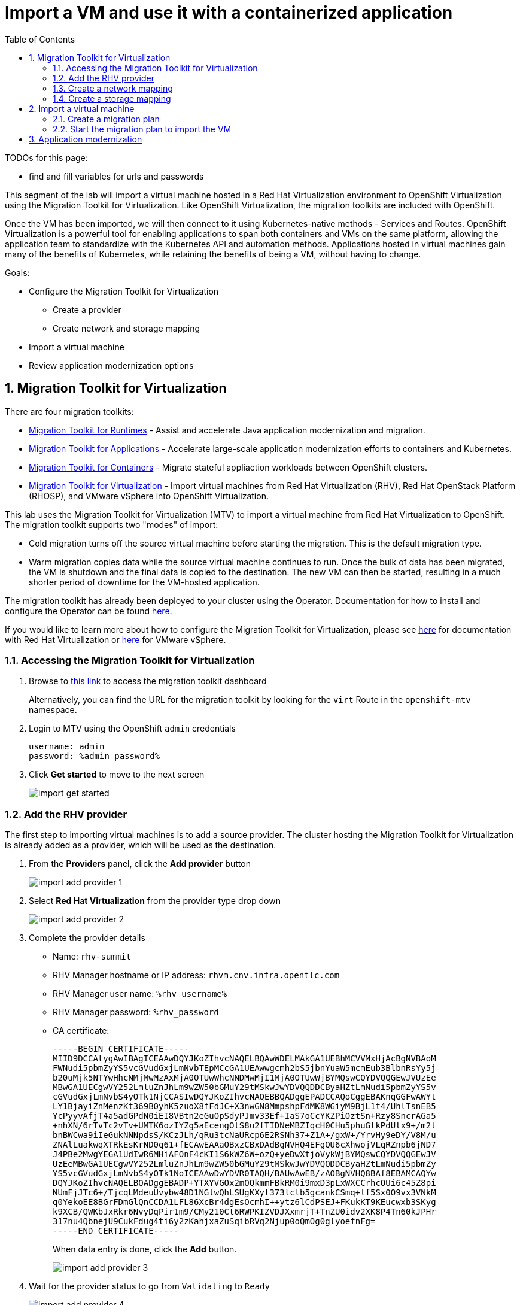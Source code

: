 :scrollbar:
:toc2:

= Import a VM and use it with a containerized application


TODOs for this page:

* find and fill variables for urls and passwords

:numbered:

This segment of the lab will import a virtual machine hosted in a Red Hat Virtualization environment to OpenShift Virtualization using the Migration Toolkit for Virtualization. Like OpenShift Virtualization, the migration toolkits are included with OpenShift.

Once the VM has been imported, we will then connect to it using Kubernetes-native methods - Services and Routes. OpenShift Virtualization is a powerful tool for enabling applications to span both containers and VMs on the same platform, allowing the application team to standardize with the Kubernetes API and automation methods. Applications hosted in virtual machines gain many of the benefits of Kubernetes, while retaining the benefits of being a VM, without having to change.

Goals:

* Configure the Migration Toolkit for Virtualization
** Create a provider
** Create network and storage mapping
* Import a virtual machine
* Review application modernization options

== Migration Toolkit for Virtualization

There are four migration toolkits:

* https://developers.redhat.com/products/mtr/overview[Migration Toolkit for Runtimes] - Assist and accelerate Java application modernization and migration.
* https://access.redhat.com/documentation/en-us/migration_toolkit_for_applications/[Migration Toolkit for Applications] - Accelerate large-scale application modernization efforts to containers and Kubernetes.
* https://docs.openshift.com/container-platform/4.12/migration_toolkit_for_containers/about-mtc.html[Migration Toolkit for Containers] - Migrate stateful appliaction workloads between OpenShift clusters.
* https://access.redhat.com/documentation/en-us/migration_toolkit_for_virtualization/[Migration Toolkit for Virtualization] - Import virtual machines from Red Hat Virtualization (RHV), Red Hat OpenStack Platform (RHOSP), and VMware vSphere into OpenShift Virtualization.

This lab uses the Migration Toolkit for Virtualization (MTV) to import a virtual machine from Red Hat Virtualization to OpenShift. The migration toolkit supports two "modes" of import:

* Cold migration turns off the source virtual machine before starting the migration. This is the default migration type.
* Warm migration copies data while the source virtual machine continues to run. Once the bulk of data has been migrated, the VM is shutdown and the final data is copied to the destination. The new VM can then be started, resulting in a much shorter period of downtime for the VM-hosted application.


The migration toolkit has already been deployed to your cluster using the Operator. Documentation for how to install and configure the Operator can be found https://access.redhat.com/documentation/en-us/migration_toolkit_for_virtualization/[here].

If you would like to learn more about how to configure the Migration Toolkit for Virtualization, please see https://access.redhat.com/documentation/en-us/migration_toolkit_for_virtualization/2.3/html/installing_and_using_the_migration_toolkit_for_virtualization/prerequisites#rhv-prerequisites_mtv[here] for documentation with Red Hat Virtualization or https://access.redhat.com/documentation/en-us/migration_toolkit_for_virtualization/2.3/html/installing_and_using_the_migration_toolkit_for_virtualization/prerequisites#vmware-prerequisites_mtv[here] for VMware vSphere.

=== Accessing the Migration Toolkit for Virtualization

. Browse to https://%mtv_link%[this link] to access the migration toolkit dashboard
+
Alternatively, you can find the URL for the migration toolkit by looking for the `virt` Route in the `openshift-mtv` namespace.

. Login to MTV using the OpenShift `admin` credentials
+
[NOTE]
----
username: admin
password: %admin_password%
----

. Click *Get started* to move to the next screen
+
image::images/import_get_started.png[]

=== Add the RHV provider

The first step to importing virtual machines is to add a source provider. The cluster hosting the Migration Toolkit for Virtualization is already added as a provider, which will be used as the destination.

. From the *Providers* panel, click the *Add provider* button
+
image::images/import_add_provider_1.png[]

. Select *Red Hat Virtualization* from the provider type drop down
+
image::images/import_add_provider_2.png[]

. Complete the provider details
+
* Name: `rhv-summit`
* RHV Manager hostname or IP address: `rhvm.cnv.infra.opentlc.com`
* RHV Manager user name: `%rhv_username%`
* RHV Manager password: `%rhv_password`
* CA certificate:
+
  -----BEGIN CERTIFICATE-----
  MIID9DCCAtygAwIBAgICEAAwDQYJKoZIhvcNAQELBQAwWDELMAkGA1UEBhMCVVMxHjAcBgNVBAoM
  FWNudi5pbmZyYS5vcGVudGxjLmNvbTEpMCcGA1UEAwwgcmh2bS5jbnYuaW5mcmEub3BlbnRsYy5j
  b20uMjk5NTYwHhcNMjMwMzAxMjA0OTUwWhcNNDMwMjI1MjA0OTUwWjBYMQswCQYDVQQGEwJVUzEe
  MBwGA1UECgwVY252LmluZnJhLm9wZW50bGMuY29tMSkwJwYDVQQDDCByaHZtLmNudi5pbmZyYS5v
  cGVudGxjLmNvbS4yOTk1NjCCASIwDQYJKoZIhvcNAQEBBQADggEPADCCAQoCggEBAKnqGGFwAWYt
  LY1BjayiZnMenzKt369B0yhK5zuoX8fFdJC+X3nwGN8MmpshpFdMK8WGiyM9BjL1t4/UhlTsnEB5
  YcPyyvAfjT4a5adGPdN0iEI8VBtn2eGuOpSdyPJmv33Ef+IaS7oCcYKZPiOztSn+Rzy8SncrAGa5
  +nhXN/6rTvTc2vTv+UMTK6ozIYZg5aEcengOtS8u2fTIDNeMBZIqcH0CHu5phuGtkPdUtx9+/m2t
  bnBWCwa9iIeGukNNNpdsS/KCzJLh/qRu3tcNaURcp6E2RSNh37+Z1A+/gxW+/YrvHy9eDY/V8M/u
  ZNAlLuakwqXTRkEsKrND0q61+fECAwEAAaOBxzCBxDAdBgNVHQ4EFgQU6cXhwojVLqRZnpb6jND7
  J4PBe2MwgYEGA1UdIwR6MHiAFOnF4cKI1S6kWZ6W+ozQ+yeDwXtjoVykWjBYMQswCQYDVQQGEwJV
  UzEeMBwGA1UECgwVY252LmluZnJhLm9wZW50bGMuY29tMSkwJwYDVQQDDCByaHZtLmNudi5pbmZy
  YS5vcGVudGxjLmNvbS4yOTk1NoICEAAwDwYDVR0TAQH/BAUwAwEB/zAOBgNVHQ8BAf8EBAMCAQYw
  DQYJKoZIhvcNAQELBQADggEBADP+YTXYVGOx2mOQkmmFBkRM0i9mxD3pLxWXCCrhcOUi6c45Z8pi
  NUmFjJTc6+/TjcqLMdeuUvybw48D1NGlwQhLSUgKXyt373lclb5gcankCSmq+lf5Sx0O9vx3VNkM
  q0YekoEE8BGrFDmGlQnCCDA1LFL86XcBr4dgEsOcmhI++ytz6lCdPSEJ+FKukKT9KEucwxb3SKyg
  k9XCB/QWKbJxRkr6NvyDqPir1m9/CMy210Ct6RWPKIZVDJXxmrjT+TnZU0idv2XK8P4Tn60kJPHr
  317nu4QbnejU9CukFdug4ti6y2zKahjxaZuSqibRVq2Njup0oQmOg0glyoefnFg=
  -----END CERTIFICATE-----
+
When data entry is done, click the *Add* button.
+
image::images/import_add_provider_3.png[]

. Wait for the provider status to go from `Validating` to `Ready`
+
image::images/import_add_provider_4.png[]

=== Create a network mapping

When importing virtual machines the migration toolkit needs to understand how to map a network used by a source VM to a network avaialble in the destination OpenShift cluster. This step will create a map for this purpose.

[NOTE]
This environment only has one network avaialble, the SDN, however you can configure the cluster to use as many VLAN and other networks as needed for your virtual machines. This is done using the https://docs.openshift.com/container-platform/4.12/networking/k8s_nmstate/k8s-nmstate-about-the-k8s-nmstate-operator.html[NMstate Operator] in OpenShift. See https://docs.openshift.com/container-platform/4.12/virt/virtual_machines/vm_networking/virt-attaching-vm-multiple-networks.html[here] for examples of how to configure bonds, bridges, VLAN interfaces and more to connect your VMs.

. Browse to *Mappings*, select the *Network* tab, click *Create mapping*
+
image::images/import_add_network_1.png[]

. In the modal, input the values below, click *Create*
+
* Type: `Network`
* Name: `public-to-sdn`
* Source provider: `rhv-summit`. This will match the name given to the provider created in the previous step.
* Target provider: `host`
* Source networks: `Public`
* Target namespaces / networks: `Pod network (default)`
+
The *Source networks* and *Target namesapces / networks* fields will not appear until the other fields have been filled.
+
image::images/import_add_network_2.png[]

=== Create a storage mapping

Similar the network mapping, the storage mapping tells the migration toolkit which destination storage class to use for PVCs holding VM disks from specific source storage domains.

[NOTE]
This lab uses https://www.redhat.com/en/technologies/cloud-computing/openshift-data-foundation[OpenShift Data Foundation] (ODF), a Kubernetes-native storage solution that utilizes the storage resources of the OpenShift nodes to create a pool of storage that can be used by Pods and virtual machines. However, OpenShift Virtualization works with any CSI storage provisioner. `ReadWriteMany` PVCs are required for live migration, work with your storage vendor to understand the configuration and capabilities of the storage device you're using.

. Browse to the *Mappings* -> *Storage* tab, click *Create mapping*
+
image::images/import_add_storage_1.png[]

. In the modal, input the values below, click *Create*
+
* Type: `Storage`
* Name: `vmstore-to-rbd`
* Source provider: `rhv-summit`. This will match the name given to the provider created in the previous step.
* Target provider: `host`
* Source storage domains: `vmstore00`
* Target storage classes: `ocs-storagecluster-ceph-rbd`
+
As with the network mapping, the last two options will not appear until the other fields are completed.
+
image::images/import_add_storage_2.png[]

== Import a virtual machine

Once the mappings have been created, we can begin to import virtual machines to OpenShift. Migration plans are used to coordinate the movement of one or more virtual machines, in parallel or sequentially, from source hypervisor to OpenShift.

=== Create a migration plan

. From the navigation menu, browse to *Migration Plans*, click the *Create plan* button
+
image::images/import_migration_plan_1.png[]

. In the *General* pane, complete the fields. Click *Next* when done.
+
* Plan name: `summit-oracle`
* Source provider: `rhv-summit`
* Target provider: `host`
* Target namespace: `rhsummit`. If you did not create this namespace in a previous step you can choose a different namespace or cancel the migration plan wizard, create the namespace, then restart this step.
+
image::images/import_migration_plan_2.png[]

. Check the box for *All datacenters*, click *Next*
+
image::images/import_migration_plan_3.png[]

. Select the *oracle-%guid%* virtual machine, click *Next*
+
Filter the VMs by clicking the funnel icon to open the filter prompt, then putting %guid% into the search box and clicking the magnifying glass icon.
+
image::images/import_migration_plan_4.png[]

. Choose the `public-to-sdn` network mapping, click *Next*
+
If you used a different name in the earlier step, choose the option that name here.
+
image::images/import_migration_plan_5.png[]

. Choose the `vmstore-to-rbd` storage mapping, click *Next*
+
If you used a different name in the earlier step, choose the option that name here.
+
image::images/import_migration_plan_6.png[]

. Choose *Cold migration*, click *Next*
+
image::images/import_migration_plan_7.png[]

. Press *Next* on the hooks page
+
Hooks utilize Ansible playbooks to perform actions before or after the migration. For example, reconfiguring the application or infrastructure, e.g. a load balancer, to stop using the virtualized application while it's being migrated.
+
No hooks are needed for this lab, we can move past this step.
+
image::images/import_migration_plan_8.png[]

. Review and click *Finish*
+
image::images/import_migration_plan_9.png[]

=== Start the migration plan to import the VM

This step is *optional*. Importing the virutal machine can take 20-40 minutes, or longer, depending on several factors, as a result the lab already has the virtual machine imported to the `retail-user` namespace with the name `oracle-database`.

. After completing the previous step, the migration plan will be visible from the list found under the *Migration Plans* menu item. A terse overview of the migration can be seen by expanding the carrot to the left of the name. When you're ready, click the *Start* button for the migration plan.
+
image::images/import_start_plan_1.png[]

. Confirm the action by pressing *Start* in the modal. 
+
image::images/import_start_plan_2.png[]

. After pressing the *Start* button, the window will redirect to the migration details screen. After a moment, the plan will change status to `Initialize migration`, followed by `Transfer disks`. To see additional details, expand the item using the carrot to the let of the VM's name.
+
image::images/import_start_plan_3.png[]

. Wait and watch the transfer progress
+
The import job is running as a Pod in the `rhsummit` namespace (or whatever namespace you used for the destination). From the OpenShift UI, browse to *Workloads* -> *Pods*, select the Pod with a name starting with `importer-summit-oracle` and view the logs to see the exact status.
+
image::images/import_start_plan_3.png[]

[NOTE]
Some changes have been made to the infrastructure supporting the RHV import. The import job _may_ fail. As noted above, this _will not_ affect your ability to complete the lab as the virtual machine is already avaialble in the `retail-user` namespace.

== Application modernization

This lab environment also has the projects, code, and other resources needed to complete the Modern Application Development workshop. This includes VScode and a sample Java application which uses an Oracle database. If you want to learn more about how to configure a container-based application to use the Oracle database running in the VM, please refer to the lab guide https://app-mod-ilt-m3-app-mod-guides.%cluster_url%/app-mod-ilt-m3/main/[here].

Alternatively, please attend one of the Modern Application Development workshops offered at Red Hat Summit.